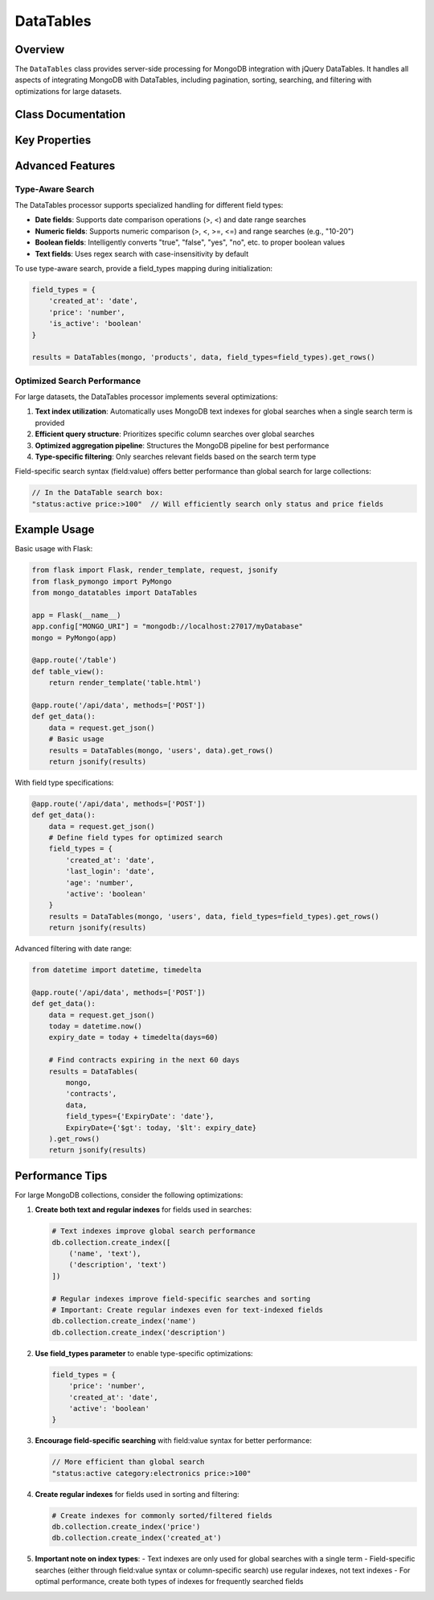 ==========
DataTables
==========

Overview
========

The ``DataTables`` class provides server-side processing for MongoDB integration with jQuery DataTables.
It handles all aspects of integrating MongoDB with DataTables, including pagination, sorting, searching,
and filtering with optimizations for large datasets.

Class Documentation
===================

.. py:class:: mongo_datatables.datatables.DataTables(pymongo_object, collection_name, request_args, field_types=None, **custom_filter)

   Server-side processor for MongoDB integration with jQuery DataTables.

   This class handles all aspects of server-side processing including:

   - Pagination
   - Sorting
   - Global search across multiple columns
   - Column-specific search
   - Custom filters
   - Type-aware search operations
   - Performance optimization with MongoDB text indexes

   :param pymongo_object: PyMongo client connection or Flask-PyMongo instance
   :param collection_name: Name of the MongoDB collection
   :param request_args: DataTables request parameters (typically from request.get_json())
   :param field_types: Optional mapping of field names to their types ('date', 'number', 'boolean', 'text')
   :param \**custom_filter: Additional filtering criteria for MongoDB queries

   .. py:method:: get_rows()

      Get the complete formatted response for DataTables.

      :return: Dictionary containing all required DataTables response fields
      :rtype: dict

      Example response format::

          {
              'recordsTotal': 100,
              'recordsFiltered': 15,
              'draw': 1,
              'data': [
                  {
                      'DT_RowId': '507f1f77bcf86cd799439011',
                      'name': 'John Doe',
                      'email': 'john@example.com',
                      'age': 30
                  },
                  ...
              ]
          }

   .. py:method:: results()

      Execute the MongoDB query and return formatted results.

      :return: List of documents formatted for DataTables response
      :rtype: list

   .. py:method:: _process_value_by_type(field, value)

      Process a search value based on field type.

      Converts string inputs to appropriate types based on field_types mapping.
      Supports range and comparison operations for numeric and date fields.

      :param field: Field name
      :param value: Search value as string
      :return: Processed value with appropriate type or query operator

Key Properties
==============

.. py:attribute:: db

   Get the MongoDB database instance.

   :return: The PyMongo database instance

.. py:attribute:: collection

   Get the MongoDB collection.

   :return: The PyMongo collection instance

.. py:attribute:: has_text_index

   Check if the collection has a text index for optimized text search.

   :return: True if a text index exists, False otherwise

.. py:attribute:: search_terms

   Extract search terms from the DataTables request.

   :return: List of search terms split by whitespace

.. py:attribute:: requested_columns

   Get the list of column names requested by DataTables.

   :return: List of column names

.. py:attribute:: filter

   Build the complete MongoDB filter query, combining custom filters, global search, and column-specific search.
   Optimizes query structure based on available indexes and field types.

   :return: Complete MongoDB query filter

.. py:attribute:: sort_specification

   Build the MongoDB sort specification based on DataTables order request.

   :return: Dictionary for MongoDB sort operation

.. py:attribute:: projection

   Build the MongoDB projection to return requested fields. Uses $ifNull to handle missing fields gracefully.

   :return: MongoDB projection specification

Advanced Features
=================

Type-Aware Search
-----------------

The DataTables processor supports specialized handling for different field types:

- **Date fields**: Supports date comparison operations (>, <) and date range searches
- **Numeric fields**: Supports numeric comparison (>, <, >=, <=) and range searches (e.g., "10-20")
- **Boolean fields**: Intelligently converts "true", "false", "yes", "no", etc. to proper boolean values
- **Text fields**: Uses regex search with case-insensitivity by default

To use type-aware search, provide a field_types mapping during initialization:

.. code-block:: python

    field_types = {
        'created_at': 'date',
        'price': 'number',
        'is_active': 'boolean'
    }

    results = DataTables(mongo, 'products', data, field_types=field_types).get_rows()

Optimized Search Performance
----------------------------

For large datasets, the DataTables processor implements several optimizations:

1. **Text index utilization**: Automatically uses MongoDB text indexes for global searches when a single search term is provided
2. **Efficient query structure**: Prioritizes specific column searches over global searches
3. **Optimized aggregation pipeline**: Structures the MongoDB pipeline for best performance
4. **Type-specific filtering**: Only searches relevant fields based on the search term type

Field-specific search syntax (field:value) offers better performance than global search for large collections:

.. code-block:: javascript

    // In the DataTable search box:
    "status:active price:>100"  // Will efficiently search only status and price fields

Example Usage
=============

Basic usage with Flask:

.. code-block:: python

    from flask import Flask, render_template, request, jsonify
    from flask_pymongo import PyMongo
    from mongo_datatables import DataTables

    app = Flask(__name__)
    app.config["MONGO_URI"] = "mongodb://localhost:27017/myDatabase"
    mongo = PyMongo(app)

    @app.route('/table')
    def table_view():
        return render_template('table.html')

    @app.route('/api/data', methods=['POST'])
    def get_data():
        data = request.get_json()
        # Basic usage
        results = DataTables(mongo, 'users', data).get_rows()
        return jsonify(results)

With field type specifications:

.. code-block:: python

    @app.route('/api/data', methods=['POST'])
    def get_data():
        data = request.get_json()
        # Define field types for optimized search
        field_types = {
            'created_at': 'date',
            'last_login': 'date',
            'age': 'number',
            'active': 'boolean'
        }
        results = DataTables(mongo, 'users', data, field_types=field_types).get_rows()
        return jsonify(results)

Advanced filtering with date range:

.. code-block:: python

    from datetime import datetime, timedelta

    @app.route('/api/data', methods=['POST'])
    def get_data():
        data = request.get_json()
        today = datetime.now()
        expiry_date = today + timedelta(days=60)

        # Find contracts expiring in the next 60 days
        results = DataTables(
            mongo,
            'contracts',
            data,
            field_types={'ExpiryDate': 'date'},
            ExpiryDate={'$gt': today, '$lt': expiry_date}
        ).get_rows()
        return jsonify(results)

Performance Tips
================

For large MongoDB collections, consider the following optimizations:

1. **Create both text and regular indexes** for fields used in searches:

   .. code-block:: python

       # Text indexes improve global search performance
       db.collection.create_index([
           ('name', 'text'),
           ('description', 'text')
       ])

       # Regular indexes improve field-specific searches and sorting
       # Important: Create regular indexes even for text-indexed fields
       db.collection.create_index('name')
       db.collection.create_index('description')

2. **Use field_types parameter** to enable type-specific optimizations:

   .. code-block:: python

       field_types = {
           'price': 'number',
           'created_at': 'date',
           'active': 'boolean'
       }

3. **Encourage field-specific searching** with field:value syntax for better performance:

   .. code-block:: javascript

       // More efficient than global search
       "status:active category:electronics price:>100"

4. **Create regular indexes** for fields used in sorting and filtering:

   .. code-block:: python

       # Create indexes for commonly sorted/filtered fields
       db.collection.create_index('price')
       db.collection.create_index('created_at')

5. **Important note on index types**:
   - Text indexes are only used for global searches with a single term
   - Field-specific searches (either through field:value syntax or column-specific search) use regular indexes, not text indexes
   - For optimal performance, create both types of indexes for frequently searched fields